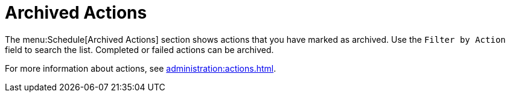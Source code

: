 [[ref-schedule-archived]]
= Archived Actions

The menu:Schedule[Archived Actions] section shows actions that you have marked as archived. Use the [guimenu]``Filter by Action`` field to search the list. Completed or failed actions can be archived.

For more information about actions, see xref:administration:actions.adoc[].
